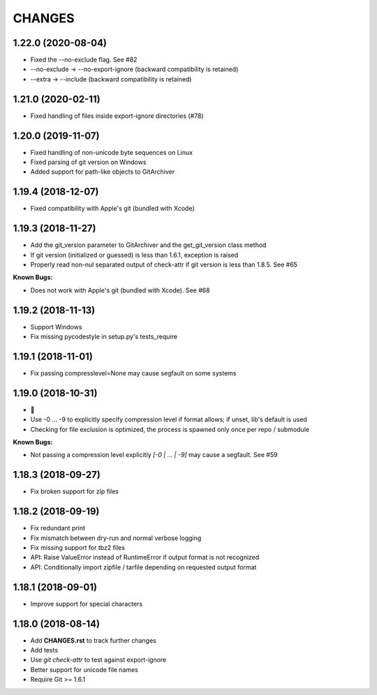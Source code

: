 CHANGES
=======

1.22.0 (2020-08-04)
-------------------

- Fixed the --no-exclude flag. See #82
- --no-exclude -> --no-export-ignore (backward compatibility is retained)
- --extra -> --include (backward compatibility is retained)

1.21.0 (2020-02-11)
-------------------

- Fixed handling of files inside export-ignore directories (#78)

1.20.0 (2019-11-07)
-------------------

- Fixed handling of non-unicode byte sequences on Linux
- Fixed parsing of git version on Windows
- Added support for path-like objects to GitArchiver

1.19.4 (2018-12-07)
-------------------

- Fixed compatibility with Apple's git (bundled with Xcode)

1.19.3 (2018-11-27)
-------------------

- Add the git_version parameter to GitArchiver and the get_git_version class method
- If git version (initialized or guessed) is less than 1.6.1, exception is raised
- Properly read non-nul separated output of check-attr if git version is less than 1.8.5. See #65

**Known Bugs:**

- Does not work with Apple's git (bundled with Xcode). See #68

1.19.2 (2018-11-13)
-------------------

- Support Windows
- Fix missing pycodestyle in setup.py's tests_require

1.19.1 (2018-11-01)
-------------------

- Fix passing compresslevel=None may cause segfault on some systems

1.19.0 (2018-10-31)
-------------------

- 🎃
- Use -0 ... -9 to explicitly specify compression level if format allows; if unset, lib's default is used
- Checking for file exclusion is optimized, the process is spawned only once per repo / submodule

**Known Bugs:**

- Not passing a compression level explicitly `[-0 | ... | -9]` may cause a segfault. See #59

1.18.3 (2018-09-27)
-------------------

- Fix broken support for zip files

1.18.2 (2018-09-19)
-------------------

- Fix redundant print
- Fix mismatch between dry-run and normal verbose logging
- Fix missing support for tbz2 files
- API: Raise ValueError instead of RuntimeError if output format is not recognized
- API: Conditionally import zipfile / tarfile depending on requested output format

1.18.1 (2018-09-01)
-------------------

- Improve support for special characters

1.18.0 (2018-08-14)
-------------------

- Add **CHANGES.rst** to track further changes
- Add tests
- Use `git check-attr` to test against export-ignore
- Better support for unicode file names
- Require Git >= 1.6.1
